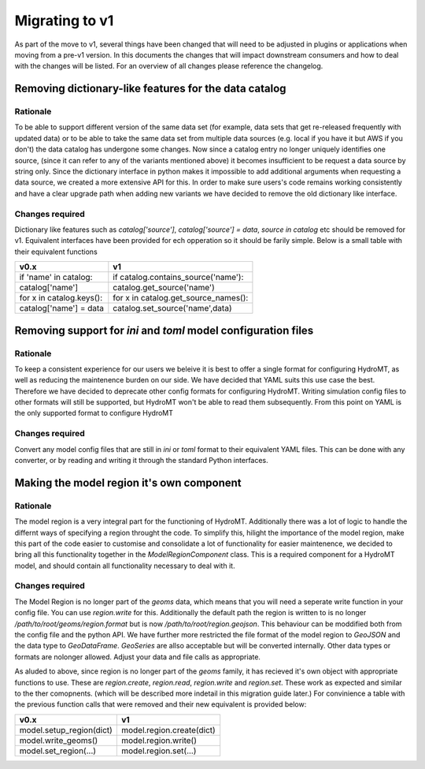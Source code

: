 
.. _migration:

Migrating to v1
---------------

As part of the move to v1, several things have been changed that will need to be adjusted in plugins or applications when moving from a pre-v1 version.
In this documents the changes that will impact downstream consumers and how to deal with the changes will be listed. For an overview of all changes
please reference the changelog.


Removing dictionary-like features for the data catalog
^^^^^^^^^^^^^^^^^^^^^^^^^^^^^^^^^^^^^^^^^^^^^^^^^^^^^^

Rationale
=========

To be able to support different version of the same data set (for example, data sets that get re-released frequently with updated data) or to be able to take the same data set from multiple data sources (e.g. local if you have it but AWS if you don't) the data catalog has undergone some changes. Now since a catalog entry no longer uniquely identifies one source, (since it can refer to any of the variants mentioned above) it becomes insufficient to be request a data source by string only. Since the dictionary interface in python makes it impossible to add additional arguments when requesting a data source, we created a more extensive API for this. In order to make sure users's code remains working consistently and have a clear upgrade path when adding new variants we have decided to remove the old dictionary like interface.

Changes required
================

Dictionary like features such as `catalog['source']`, `catalog['source'] = data`, `source in catalog` etc should be removed for v1. Equivalent interfaces have been provided for ech opperation so it should be farily simple. Below is a small table with their equivalent functions


.. table:: Dictionary translation guide for v1
   :widths: auto

+--------------------------+--------------------------------------+
| v0.x                     | v1                                   |
+==========================+======================================+
| if 'name' in catalog:    | if catalog.contains_source('name'):  |
+--------------------------+--------------------------------------+
| catalog['name']          | catalog.get_source('name')           |
+--------------------------+--------------------------------------+
| for x in catalog.keys(): | for x in catalog.get_source_names(): |
+--------------------------+--------------------------------------+
| catalog['name'] = data   | catalog.set_source('name',data)      |
+--------------------------+--------------------------------------+

Removing support for `ini` and `toml` model configuration files
^^^^^^^^^^^^^^^^^^^^^^^^^^^^^^^^^^^^^^^^^^^^^^^^^^^^^^^^^^^^^^^

Rationale
=========
To keep a consistent experience for our users we beleive it is best to offer a single format for configuring HydroMT, as well as reducing the maintenence burden on our side. We have decided that YAML suits this use case the best. Therefore we have decided to deprecate other config formats for configuring HydroMT. Writing simulation config files to other formats will still be supported, but HydroMT won't be able to read them subsequently. From this point on YAML is the only supported format to configure HydroMT

Changes required
================

Convert any model config files that are still in `ini` or `toml` format to their equivalent YAML files. This can be done with any converter, or by reading and writing it through the standard Python interfaces.


Making the model region it's own component
^^^^^^^^^^^^^^^^^^^^^^^^^^^^^^^^^^^^^^^^^^


Rationale
=========

The model region is a very integral part for the functioning of HydroMT. Additionally there was a lot of logic to handle the differnt ways of specifying a region throught the code. To simplify this, hilight the importance of the model region, make this part of the code easier to customise and consolidate a lot of functionality for easier maintenence, we decided to bring all this functionality together in the `ModelRegionComponent` class. This is a required component for a HydroMT model, and should contain all functionality necessary to deal with it.


Changes required
================

The Model Region is no longer part of the `geoms` data, which means that you will need a seperate write function in your config file. You can use `region.write` for this.
Additionally the default path the region is written to is no longer `/path/to/root/geoms/region.format` but is now `/path/to/root/region.geojson`. This behaviour can be moddified both from the config file and the python API. We have further more restricted the file format of the model region to `GeoJSON` and the data type to `GeoDataFrame`. `GeoSeries` are allso acceptable but will be converted internally. Other data types or formats are nolonger allowed. Adjust your data and file calls as appropriate.

As aluded to above, since region is no longer part of the `geoms` family, it has recieved it's own object with appropriate functions to use. These are `region.create`, `region.read`, `region.write` and `region.set`. These work as expected and similar to the ther comopnents. (which will be described more indetail in this migration guide later.) For convinience a table with the previous function calls that were removed and their new equivalent is provided below:


+--------------------------+---------------------------+
| v0.x                     | v1                        |
+==========================+===========================+
| model.setup_region(dict) | model.region.create(dict) |
+--------------------------+---------------------------+
| model.write_geoms()      | model.region.write()      |
+--------------------------+---------------------------+
| model.set_region(...)    | model.region.set(...)     |
+--------------------------+---------------------------+

